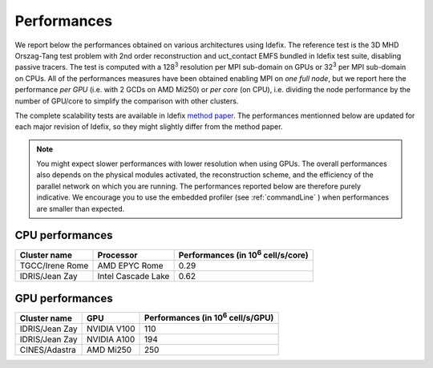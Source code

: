======================
Performances
======================

We report below the performances obtained on various architectures using Idefix. The reference test
is the 3D MHD Orszag-Tang test problem with 2nd order reconstruction and uct_contact EMFS bundled in
Idefix test suite, disabling passive tracers. The test is computed with a 128\ :sup:`3` resolution per
MPI sub-domain on GPUs or 32\ :sup:`3` per MPI sub-domain on CPUs. All of the performances measures
have been obtained enabling MPI on *one full node*, but we report here the performance *per GPU*
(i.e. with 2 GCDs on AMD Mi250) or *per core* (on CPU), i.e. dividing the node performance by the number of GPU/core
to simplify the comparison with other clusters.

The complete scalability tests are available in Idefix `method paper <https://ui.adsabs.harvard.edu/abs/2023A%26A...677A...9L/abstract>`_.
The performances mentionned below are updated for each major revision of Idefix, so they might slightly differ from the method paper.

.. note::

    You might expect
    slower performances with lower resolution when using GPUs. The overall performances also depends on
    the physical modules activated, the reconstruction scheme, and the efficiency of the parallel network
    on which you are running. The performances reported below are therefore purely indicative. We encourage
    you to use the embedded profiler (see :ref:`commandLine` ) when performances are smaller than expected.


CPU performances
================

+---------------------+--------------------+----------------------------------------------------+
| Cluster name        | Processor          | Performances (in 10\ :sup:`6` cell/s/core)         |
+=====================+====================+====================================================+
| TGCC/Irene Rome     | AMD EPYC Rome      | 0.29                                               |
+---------------------+--------------------+----------------------------------------------------+
| IDRIS/Jean Zay      | Intel Cascade Lake | 0.62                                               |
+---------------------+--------------------+----------------------------------------------------+


GPU performances
================

+----------------------+--------------------+----------------------------------------------------+
| Cluster name         | GPU                | Performances (in 10\ :sup:`6` cell/s/GPU)          |
+======================+====================+====================================================+
| IDRIS/Jean Zay       | NVIDIA V100        | 110                                                |
+----------------------+--------------------+----------------------------------------------------+
| IDRIS/Jean Zay       | NVIDIA A100        | 194                                                |
+----------------------+--------------------+----------------------------------------------------+
| CINES/Adastra        | AMD Mi250          | 250                                                |
+----------------------+--------------------+----------------------------------------------------+
